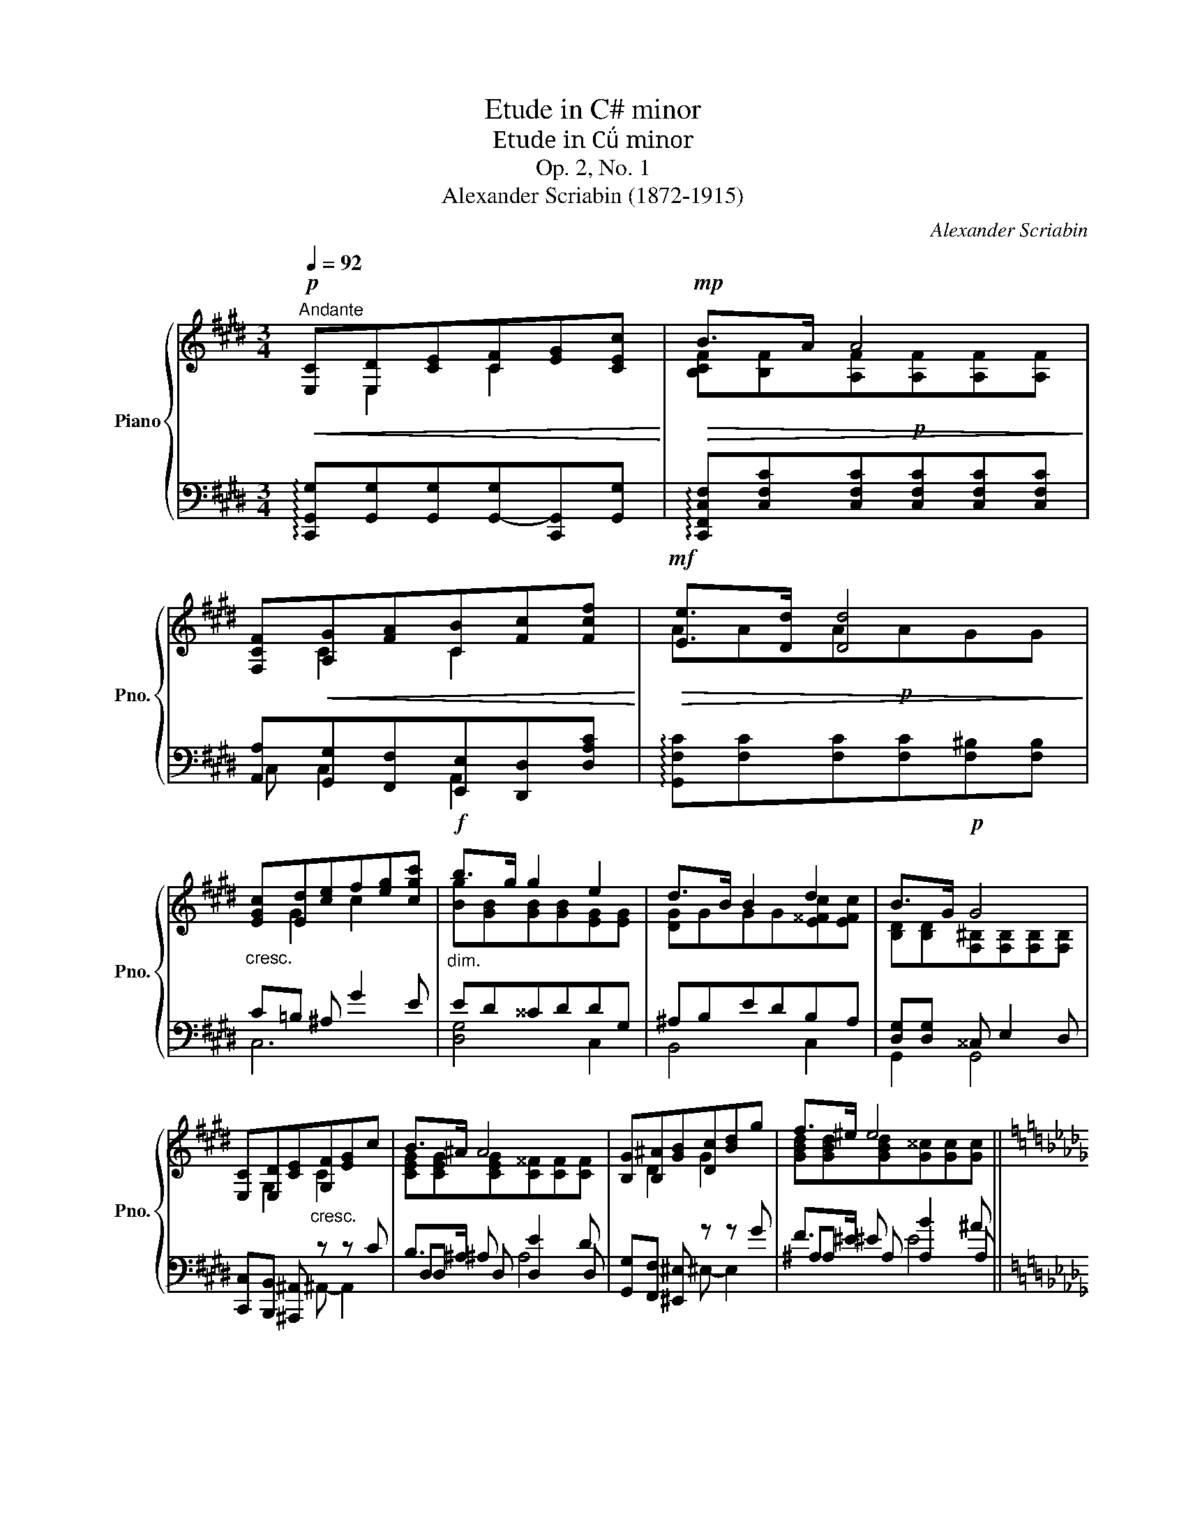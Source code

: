 X:1
T:Etude in C# minor
T:Etude in C minor
T:Op. 2, No. 1
T:Alexander Scriabin (1872-1915) 
C:Alexander Scriabin
%%score { ( 1 2 6 ) | ( 3 4 5 ) }
L:1/8
Q:1/4=92
M:3/4
K:E
V:1 treble nm="Piano" snm="Pno."
V:2 treble 
V:6 treble 
V:3 bass 
V:4 bass 
V:5 bass 
V:1
"^Andante"!p!!<(! [E,C][E,D][CE][CF][EG][CEc]!<)! |!mp!!>(! B>A A4!>)! | %2
 [F,CF]!<(![A,G][FA][CB][Fc][Fcf]!<)! |!mf!!>(! [Ee]>[Dd] [Dd]4!>)! | %4
"_cresc." [EGc][Ed][ce]f[eg][cgc'] |!f!"_dim." b>g g2 e2 | d>B B2 d2 | B>G!p! G4 | %8
 [E,C][E,D][CE]"_cresc."[G,F][EG]c | B>^A A4 | [B,G][B,^A][GB][Dc][Bd]g | f>^e e4 || %12
[K:Db]!f! [GBe][Gf][eg]a[gb][ebe'] | d'>b b2 g2 | f>d d2 f2 | d>B"_dim." B z z2 || %16
[K:Eb]!pp! Bc{/d}c=Bcf | c>B B4 |!ppp! Bc{/d}c=B (3cgf | f>B B4 |!mf! e4 e2 | __e2 _d2 d2 | %22
 [_G,CF][G,CE]{/F}[G,CE][G,C=D][G,CD][G,CE] | [_G,CF][G,CE]{/F}[G,CE][G,C=D][G,CD][G,CE] || %24
[K:E] [F,^B,^E][F,B,D]{/E}[F,B,D][F,B,^^C][F,B,D][F,B,E] |!f!!<(! [E,C][E,D][CE][CF][EG][CEc]!<)! | %26
!ff!!>(! B>A A4!>)! | [F,CF]!<(![A,G][FA][CB][Fc][Fcf]!<)! |!ff!!>(! [Ee]>[Dd] [Dd]4!>)! | %29
!mf! [EGc][Ed][ce]f[eg][cgc'] | b>g g2 e2 | d>B B2 d2 | B>G"_dim." G z z2 |!pp! GA{/B}AGAd | %34
 A>G G4 |!ppp! GA{/B}AG (3Aed | d>G G4 |!pp! [CEG][CEA]{/B}[CEA][CEG][CGc][F,CF] | %38
 [A,CE][A,CF]{/G}[A,CF][A,CE][A,CA][A,CD] |"_dim." [A,^B,D][A,B,E]{/F}[A,B,E][A,B,D][G,CG][G,C] | %40
 E>D D2 E2 |!ppp! [E,C][E,G,D][CE][CF][EG][CEc] | B>A G2 F2 | E>C [G,C]2 [F,CF]2 | %44
 EC !fermata!C4 |] %45
V:2
 x E,2 C2 x | [B,CF][B,F][A,F]!p![A,F][A,F][A,F] | x C2 C2 x | AAA!p!AGG | x G2 c2 x | %5
 [Bg][GB][GB][GB][EG][EG] | [DG]GGG[E^^Fc][EFc] | [B,D][B,D][F,^B,][F,B,][F,B,][F,B,] | %8
 x G,2 C2 x | [CEG][CEG][CEG][C^^F][CF][CF] | x D2 G2 x | [GBd][GBd][GBd][G^^c][Gc][Gc] || %12
[K:Db] x B2 e2 x | [db][Bd][Bd][Bd][GB][GB] | [FB]BBB[G=Ae][GAe] | [DF][DF][DF](.F.F.F) || %16
[K:Eb] [DA][EA][EA][EA]E[EAc] | [EA][EA][DA][DA][DA][DA] | [DA][EA][EA][EA][EA][EAc] | %19
 [EAc][EAc][DA][DA][DA][DA] | [DB][Dc]{/_d}[Dc][DB][D__B][CA] | %21
 [_CA][C__B]{/_c}[CB][CA][CA][B,_G] | x6 | x6 ||[K:E] x6 | x E,2 C2 x | %26
 [B,CF][B,F][A,F]!f![A,F][A,F][A,F] | x C2 C2 x | AAA!f!AGG | x G2 c2 x | %30
 [Bg][GB][GB][GB][EG][EG] | [DG]GGG[E^^Fc][EFc] | [B,D][B,D] [B,D]2 x2 | %33
 [^B,F][CF][CF][CF][CF][CFA] | [CF][CF][^B,F][B,F][B,F][B,F] | [^B,F][CF][CF][CF][CF][CF^A] | %36
 [CFA][CFA][^B,F][B,F][B,F][B,F] | x6 | x6 | x6 | [A,C][A,C][A,C][A,C][A,C][A,C] | x E,2 C2 x | %42
 [CE]4 C2 | [G,C]2 x4 | !fermata![E,G,]6 |] %45
V:3
 !arpeggio![C,,G,,G,][G,,G,][G,,G,][G,,-G,][C,,G,,][G,,G,] | %1
 !arpeggio![C,,F,,C,F,][C,F,C][C,F,C][C,F,C][C,F,C][C,F,C] | %2
 [A,,A,][G,,G,][F,,F,][E,,E,][D,,D,][D,A,C] | !arpeggio![G,,F,C][F,C][F,C][F,C][F,^B,][F,B,] | %4
 C=B, ^A, G2 E | ED^^CDDG, | ^A,B,EDB,A, | [D,G,][D,G,] ^^C, E,2 D, | %8
 [C,,C,][B,,,B,,] [^A,,,^A,,] z z C | B,>^A, A, E2 D | [G,,G,][F,,F,] [^E,,^E,] z z G | %11
 F>^E E B2 ^A ||[K:Db] ED C B2 G | GF=EFFB, | CDGFDC | [F,B,][F,B,][F,B,](.F,.F,.F,) || %16
[K:Eb] F,F,F,F,F,F, | F,F,F,F,F,F, | F,F,F,F,F,F, | F,F,F,F,F,F, | G,G,G,G,_G,G, | %21
 F,F,F,F,[_D,F,][D,_G,] | A,,A,,A,,A,,__B,,B,, | A,,A,,A,,A,,__B,,B,, ||[K:E] A,4 G,2 | %25
 !arpeggio![C,,G,,G,][G,,G,][G,,G,][G,,-G,][C,,G,,][G,,G,] | %26
 !arpeggio![C,,F,,C,F,][C,F,C][C,F,C][C,F,C][C,F,C][C,F,C] | %27
 [A,,A,][G,,G,][F,,F,][E,,E,][D,,D,][D,A,C] | !arpeggio![G,,F,C][F,C][F,C][F,C][G,,F,^B,][F,B,] | %29
 C/G,/C/=B,/ ^A,>G GF/E/ | E/D/D/^^C/ C/D/D/E/ D/G,/G,/^A,/ | ^A,/B,/B,/E/ E/D/D/B,/ B,/A,/A,/G,/ | %32
 [G,,D,G,]3 (.D, .D,.D,) | D,D,D,D,D,D, | D,D,D,D,D,D, | D,D,D,D,D,D, | D,D,D,D,D,D, | %37
 C,C,C,C,C,C, | C,C,C,C,C,C, | C,C,C,C,C,C, | C,C,C,C,C,C, | x4 G,2 | ^^F,2 G,2 A,2 | %43
 C,C, C,C, C,C, | !fermata![C,,G,,C,]6 |] %45
V:4
 x6 | x6 | C, C,2 A,,2 x | x6 | C,6 | [D,G,]4 C,2 | B,,4 C,2 | G,,2 G,,4 | x3 ^A,,- A,,2 | %9
 D,D, D, D,2 D, | x3 ^E,- E,2 | ^A,A, A, A,2 A, ||[K:Db] E,6 | [F,B,]4 _E,2 | D,4 E,2 | %15
 B,,2- B,, z z2 ||[K:Eb] B,,6 | B,,6 | B,,6 | B,,6 | E,4 A,,2 | _D,4 _G,,2 | x6 | x6 || %24
[K:E] G,,G,,G,,G,,G,,G,, | x6 | x6 | C, C,2 A,,2 x | x6 | C,6 | [D,G,]4 C,2 | B,,4 C,2 | x6 | %33
 G,,6 | G,,6 | G,,6 | G,,6 | =B,,4 A,,2 | G,,4 F,,2 | F,,4 E,,2 | F,,4 ^^F,,2 | %41
 [C,,G,,C,]C,C,C,C,C, | C,C,C,C,C,C, | C,2 B,,2 A,,2 | x6 |] %45
V:5
 x6 | x6 | x6 | x6 | x6 | x6 | x6 | x6 | x6 | x2 ^A,4 | x6 | x2 ^E4 ||[K:Db] x6 | x6 | x6 | x6 || %16
[K:Eb] x6 | x6 | x6 | x6 | x6 | x6 | x6 | x6 ||[K:E] x6 | x6 | x6 | x6 | x6 | x6 | x6 | x6 | x6 | %33
 x6 | x6 | x6 | x6 | x6 | x6 | x6 | x6 | x6 | x6 | x6 | x6 |] %45
V:6
 x6 | x6 | x6 | x6 | x6 | x6 | x6 | x6 | x6 | x6 | x6 | x6 ||[K:Db] x6 | x6 | x6 | x6 ||[K:Eb] x6 | %17
 x6 | x6 | x6 | x6 | x6 | x6 | x6 ||[K:E] x6 | x6 | x6 | x6 | x6 | x6 | x6 | x6 | x3 (.D .D.D) | %33
 x6 | x6 | x6 | x6 | x6 | x6 | x6 | x6 | x6 | x6 | x6 | x6 |] %45

